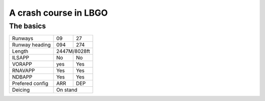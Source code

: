 A crash course in LBGO
======================
The basics
""""""""""

+-----------------+--------------+--------------+
| Runways         | 09           | 27           |
+-----------------+--------------+--------------+
| Runway heading  | 094          | 274          |
+-----------------+--------------+--------------+
| Length          |        2447M/8028ft         |
+-----------------+--------------+--------------+
| ILSAPP          | No           | No           |
+-----------------+--------------+--------------+
| VORAPP          | yes          | Yes          |
+-----------------+--------------+--------------+
| RNAVAPP         | Yes          | Yes          |
+-----------------+--------------+--------------+
| NDBAPP          | Yes          | Yes          |
+-----------------+--------------+--------------+
| Prefered config | ARR          | DEP          |
+-----------------+--------------+--------------+
| Deicing         |           On stand          |
+-----------------+--------------+--------------+
